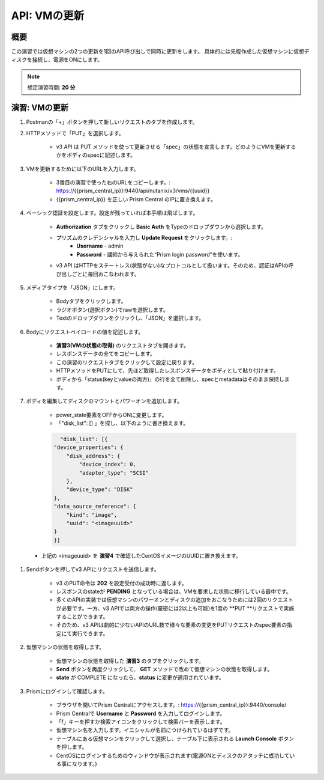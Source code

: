 .. _api_update_vm:

----------------------
API: VMの更新
----------------------

概要
++++++++

この演習では仮想マシンの2つの更新を1回のAPI呼び出しで同時に更新をします。
具体的には先程作成した仮想マシンに仮想ディスクを接続し、電源をONにします。

.. note::

  想定演習時間: **20 分**

演習: VMの更新
++++++++++++++++++++

#. Postmanの「+」ボタンを押して新しいリクエストのタブを作成します。

#. HTTPメソッドで「PUT」を選択します。

    - v3 API は PUT メソッドを使って更新させる「spec」の状態を宣言します。どのようにVMを更新するかをボディのspecに記述します。

#. VMを更新するために以下のURLを入力します。

    - 3番目の演習で使った右のURLをコピーします。: https://{{prism_central_ip}}:9440/api/nutanix/v3/vms/{{uuid}}
    - {{prism_central_ip}} を正しい Prism Central のIPに置き換えます。

    .. figure:: images/updatevm.png

#. ベーシック認証を設定します。設定が残っていれば本手順は飛ばします。

    - **Authorization** タブをクリックし **Basic Auth** をTypeのドロップダウンから選択します。
    - プリズムのクレデンシャルを入力し **Update Request** をクリックします。:
        - **Username** - admin
        - **Password** - 講師から与えられた“Prism login password”を使います。
    - v3 API はHTTPをステートレス(状態がない)なプロトコルとして扱います。そのため、認証はAPIの呼び出しごとに毎回おこなわれます。

#. メディアタイプを「JSON」にします。

        - Bodyタブをクリックします。
        - ラジオボタン(選択ボタン)でrawを選択します。
        - Textのドロップダウンをクリックし、「JSON」を選択します。

#. Bodyにリクエストペイロードの値を記述します。

    - **演習3(VMの状態の取得)** のリクエストタブを開きます。
    - レスポンスデータの全てをコピーします。
    - この演習のリクエストタブをクリックして設定に戻ります。
    - HTTPメソッドをPUTにして、先ほど取得したレスポンスデータをボディとして貼り付けます。
    - ボディから「status(keyとvalueの両方)」の行を全て削除し、specとmetadataはそのまま保持します。

    .. figure:: images/deletestatus.png

#. ボディを編集してディスクのマウントとパワーオンを追加します。

    - power_state要素をOFFからONに変更します。
    - 「"disk_list": [] 」を探し、以下のように書き換えます。

    .. code-block:: bash

        "disk_list": [{
      "device_properties": {
          "disk_address": {
              "device_index": 0,
              "adapter_type": "SCSI"
          },
          "device_type": "DISK"
      },
      "data_source_reference": {
          "kind": "image",
          "uuid": "<imageuuid>"
      }
      }]



 - 上記の <imageuuid> を **演習4** で確認したCentOSイメージのUUIDに置き換えます。

    .. figure:: images/updatevmstate.png

#. Sendボタンを押してv3 APIにリクエストを送信します。

    - v3 のPUT命令は **202** を設定受付の成功時に返します。
    - レスポンスのstateが **PENDING** となっている場合は、VMを要求した状態に移行している最中です。
    - 多くのAPIの実装では仮想マシンのパワーオンとディスクの追加をおこなうためには2回のリクエストが必要です。一方、v3 APIでは両方の操作(厳密には2以上も可能)を1度の **PUT **リクエストで実施することができます。
    - そのため、v3 APIは劇的に少ないAPIのURL数で様々な要素の変更をPUTリクエストのspec要素の指定にて実行できます。

#. 仮想マシンの状態を取得します。

    - 仮想マシンの状態を取得した **演習3** のタブをクリックします。
    - **Send** ボタンを再度クリックして、 **GET** メソッドで改めて仮想マシンの状態を取得します。
    - **state** が COMPLETE になったら、**status** に変更が適用されています。

#. Prismにログインして確認します。

    - ブラウザを開いてPrism Centralにアクセスします。: https://{{prism_central_ip}}:9440/console/
    - Prism Centralで **Username** と **Password** を入力してログインします。
    - 「f」キーを押すか検索アイコンをクリックして検索バーを表示します。
    - 仮想マシン名を入力します。イニシャルが名前につけられているはずです。
    - テーブルにある仮想マシンをクリックして選択し、テーブル下に表示される **Launch Console** ボタンを押します。
    - CentOSにログインするためのウィンドウが表示されます(電源ONとディスクのアタッチに成功している事になります。)
